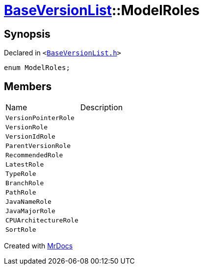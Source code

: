 [#BaseVersionList-ModelRoles]
= xref:BaseVersionList.adoc[BaseVersionList]::ModelRoles
:relfileprefix: ../
:mrdocs:


== Synopsis

Declared in `&lt;https://github.com/PrismLauncher/PrismLauncher/blob/develop/launcher/BaseVersionList.h#L41[BaseVersionList&period;h]&gt;`

[source,cpp,subs="verbatim,replacements,macros,-callouts"]
----
enum ModelRoles;
----

== Members

[,cols=2]
|===
|Name |Description
|`VersionPointerRole`
|
|`VersionRole`
|
|`VersionIdRole`
|
|`ParentVersionRole`
|
|`RecommendedRole`
|
|`LatestRole`
|
|`TypeRole`
|
|`BranchRole`
|
|`PathRole`
|
|`JavaNameRole`
|
|`JavaMajorRole`
|
|`CPUArchitectureRole`
|
|`SortRole`
|
|===



[.small]#Created with https://www.mrdocs.com[MrDocs]#
